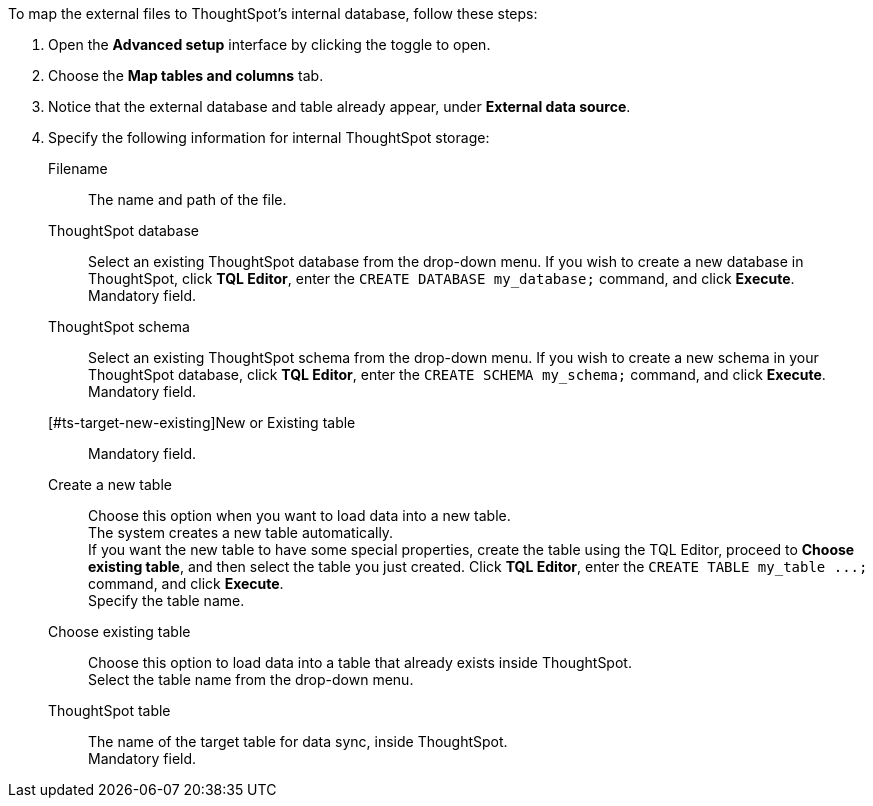 To map the external files to ThoughtSpot's internal database, follow these steps:

. Open the *Advanced setup* interface by clicking the toggle to open.
. Choose the *Map tables and columns* tab.
. Notice that the external database and table already appear, under *External data source*.
. Specify the following information for internal ThoughtSpot storage:
[#ts-target-file]
Filename::
The name and path of the file.
[#ts-target-database]
ThoughtSpot database::
Select an existing ThoughtSpot database from the drop-down menu.  If you wish to create a new database in ThoughtSpot, click *TQL Editor*, enter the `CREATE DATABASE my_database;` command, and click *Execute*. +
Mandatory field.
[#ts-target-schema]
ThoughtSpot schema::
Select an existing ThoughtSpot schema from the drop-down menu. If you wish to create a new schema in your ThoughtSpot database, click *TQL Editor*, enter the `CREATE SCHEMA my_schema;` command, and click *Execute*. +
Mandatory field.
[#ts-target-new-existing]New or Existing table::
Mandatory field.
+
Create a new table::
Choose this option when you want to load data into a new table. +
The system creates a new table automatically. +
If you want the new table to have some special properties, create the table using the TQL Editor, proceed to *Choose existing table*, and then select the table you just created.
Click *TQL Editor*, enter the `+CREATE TABLE my_table ...;+` command, and click *Execute*. +
Specify the table name.
Choose existing table::
Choose this option to load data into a table that already exists inside ThoughtSpot. +
Select the table name from the drop-down menu.
[#ts-target-table-name]
ThoughtSpot table::
The name of the target table for data sync, inside ThoughtSpot. +
Mandatory field.

